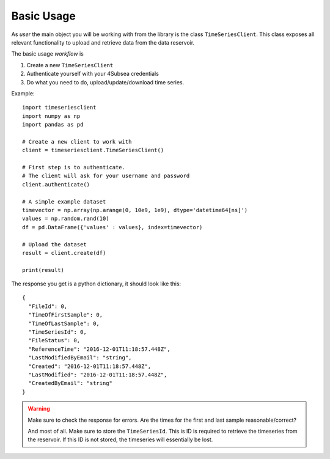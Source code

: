 Basic Usage
###########
As *user* the main object you will be working with from the library is the 
class ``TimeSeriesClient``. This class exposes all relevant functionality
to upload and retrieve data from the data reservoir.

The basic usage *workflow* is

#. Create a new ``TimeSeriesClient``
#. Authenticate yourself with your 4Subsea credentials
#. Do what you need to do, upload/update/download time series.

Example::

    import timeseriesclient
    import numpy as np
    import pandas as pd

    # Create a new client to work with
    client = timeseriesclient.TimeSeriesClient()

    # First step is to authenticate.
    # The client will ask for your username and password
    client.authenticate()

    # A simple example dataset
    timevector = np.array(np.arange(0, 10e9, 1e9), dtype='datetime64[ns]')
    values = np.random.rand(10)
    df = pd.DataFrame({'values' : values}, index=timevector)

    # Upload the dataset
    result = client.create(df)

    print(result)

The response you get is a python dictionary, it should look like this::

    {
      "FileId": 0,
      "TimeOfFirstSample": 0,
      "TimeOfLastSample": 0,
      "TimeSeriesId": 0,
      "FileStatus": 0,
      "ReferenceTime": "2016-12-01T11:18:57.448Z",
      "LastModifiedByEmail": "string",
      "Created": "2016-12-01T11:18:57.448Z",
      "LastModified": "2016-12-01T11:18:57.448Z",
      "CreatedByEmail": "string"
    } 

.. warning::

    Make sure to check the response for errors. Are the times for the first 
    and last sample reasonable/correct?

    And most of all. Make sure to store the ``TimeSeriesId``. This is ID is 
    required to retrieve the timeseries from the reservoir. If this ID is not 
    stored, the timeseries will essentially be lost.
